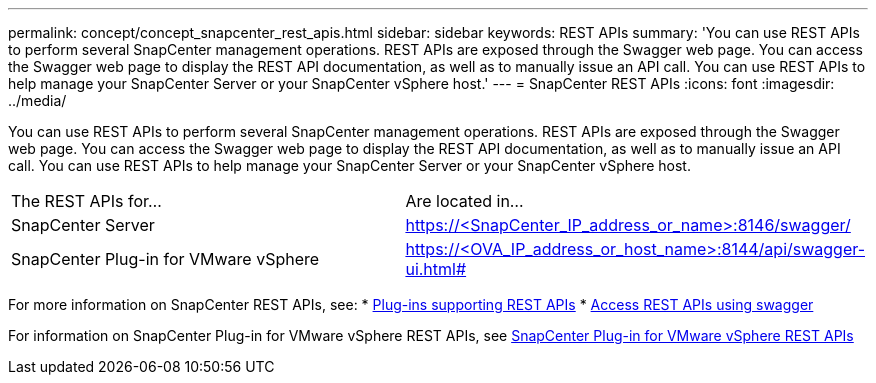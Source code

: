 ---
permalink: concept/concept_snapcenter_rest_apis.html
sidebar: sidebar
keywords: REST APIs
summary: 'You can use REST APIs to perform several SnapCenter management operations. REST APIs are exposed through the Swagger web page. You can access the Swagger web page to display the REST API documentation, as well as to manually issue an API call. You can use REST APIs to help manage your SnapCenter Server or your SnapCenter vSphere host.'
---
= SnapCenter REST APIs
:icons: font
:imagesdir: ../media/

[.lead]
You can use REST APIs to perform several SnapCenter management operations. REST APIs are exposed through the Swagger web page. You can access the Swagger web page to display the REST API documentation, as well as to manually issue an API call. You can use REST APIs to help manage your SnapCenter Server or your SnapCenter vSphere host.

|===
| The REST APIs for...| Are located in...
a|
SnapCenter Server
a|
https://<SnapCenter_IP_address_or_name>:8146/swagger/
a|
SnapCenter Plug-in for VMware vSphere
a|
https://<OVA_IP_address_or_host_name>:8144/api/swagger-ui.html#
|===

For more information on SnapCenter REST APIs, see:
* link:reference_plug_ins_that_support_rest_apis.html[Plug-ins supporting REST APIs^]
* link:task_access_rest_apis_using_the_swagger_api_web_page.html[Access REST APIs using swagger^]

For information on SnapCenter Plug-in for VMware vSphere REST APIs, see https://docs.netapp.com/us-en/sc-plugin-vmware-vsphere/scpivs44_rest_apis_overview.html[SnapCenter Plug-in for VMware vSphere REST APIs^]
